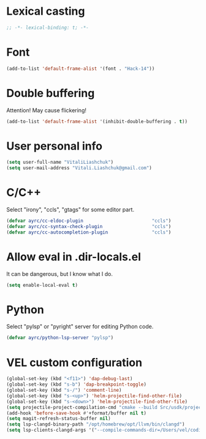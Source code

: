 * Lexical casting
  #+BEGIN_SRC emacs-lisp :tangle yes
    ;; -*- lexical-binding: t; -*-
  #+END_SRC

* Font
  #+BEGIN_SRC emacs-lisp :tangle yes
    (add-to-list 'default-frame-alist '(font . "Hack-14"))
  #+END_SRC

* Double buffering
  Attention! May cause flickering!

  #+begin_src  emacs-lisp :tangle yes
    (add-to-list 'default-frame-alist '(inhibit-double-buffering . t))
  #+end_src

* User personal info
  #+BEGIN_SRC emacs-lisp :tangle yes
  (setq user-full-name "VitaliLiashchuk")
  (setq user-mail-address "Vitali.Liashchuk@gmail.com")
  #+END_SRC

* C/C++
  Select "irony", "ccls", "gtags" for some editor part.

  #+BEGIN_SRC emacs-lisp :tangle yes
    (defvar ayrc/cc-eldoc-plugin                         "ccls")
    (defvar ayrc/cc-syntax-check-plugin                  "ccls")
    (defvar ayrc/cc-autocompletion-plugin                "ccls")
  #+END_SRC

* Allow eval in .dir-locals.el
  It can be dangerous, but I know what I do.

  #+BEGIN_SRC emacs-lisp :tangle yes
    (setq enable-local-eval t)
  #+END_SRC
* Python
  Select "pylsp" or "pyright" server for editing Python code.

  #+BEGIN_SRC emacs-lisp :tangle yes
    (defvar ayrc/python-lsp-server "pylsp")
  #+END_SRC
* VEL custom configuration
  #+BEGIN_SRC emacs-lisp :tangle yes
    (global-set-key (kbd "<f11>") 'dap-debug-last)
    (global-set-key (kbd "s-b") 'dap-breakpoint-toggle)
    (global-set-key (kbd "s-/") 'comment-line)
    (global-set-key (kbd "s-<up>") 'helm-projectile-find-other-file)
    (global-set-key (kbd "s-<down>") 'helm-projectile-find-other-file)
    (setq projectile-project-compilation-cmd "cmake --build Src/usdk/projects/Darwin --target UnitTests -j16")
    (add-hook 'before-save-hook #'+format/buffer nil t)
    (setq magit-refresh-status-buffer nil)
    (setq lsp-clangd-binary-path "/opt/homebrew/opt/llvm/bin/clangd")
    (setq lsp-clients-clangd-args '("--compile-commands-dir=/Users/vel/coding/advertyclient/Src/usdk/projects/Darwin/" "--clang-tidy"))
  #+END_SRC
